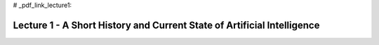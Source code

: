 # _pdf_link_lecture1:

Lecture 1 - A Short History and Current State of Artificial Intelligence
-----------

.. raw:: html

   <a href="_static/Lectures/Lecture_1-A_Short_History_of_AI/Lecture_1-A_Short_History_of_AI.pdf" target="_blank">Click to view the PDF</a>
